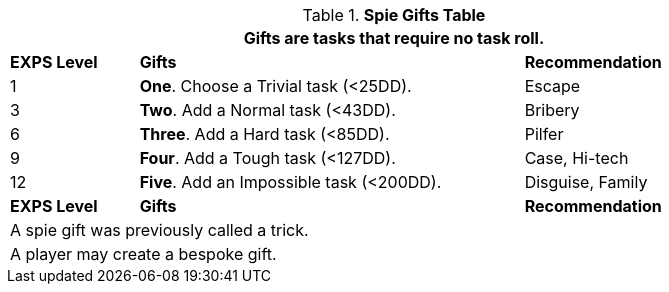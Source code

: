 .*Spie Gifts Table*
[width="90%",cols="^1,<3, <2",frame="all", stripes="even"]
|===
3+<|Gifts are tasks that require no task roll. 

s|EXPS Level
s|Gifts
s|Recommendation

|1
|*One*. Choose a Trivial task (<25DD).
|Escape

|3
|*Two*. Add a Normal task (<43DD).
|Bribery

|6
|*Three*. Add a Hard task (<85DD).
|Pilfer

|9
|*Four*. Add a Tough task (<127DD).
|Case, Hi-tech

|12
|*Five*. Add an Impossible task (<200DD).
|Disguise, Family

s|EXPS Level
s|Gifts
s|Recommendation

3+<| A spie gift was previously called a trick.
3+<| A player may create a bespoke gift.

|===


